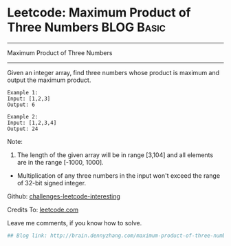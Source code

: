 * Leetcode: Maximum Product of Three Numbers                     :BLOG:Basic:
#+STARTUP: showeverything
#+OPTIONS: toc:nil \n:t ^:nil creator:nil d:nil
:PROPERTIES:
:type:     #misc
:END:
---------------------------------------------------------------------
Maximum Product of Three Numbers
---------------------------------------------------------------------
Given an integer array, find three numbers whose product is maximum and output the maximum product.

#+BEGIN_EXAMPLE
Example 1:
Input: [1,2,3]
Output: 6
#+END_EXAMPLE

#+BEGIN_EXAMPLE
Example 2:
Input: [1,2,3,4]
Output: 24
#+END_EXAMPLE

Note:
1. The length of the given array will be in range [3,104] and all elements are in the range [-1000, 1000].
- Multiplication of any three numbers in the input won't exceed the range of 32-bit signed integer.

Github: [[url-external:https://github.com/DennyZhang/challenges-leetcode-interesting/tree/master/maximum-product-of-three-numbers][challenges-leetcode-interesting]]

Credits To: [[url-external:https://leetcode.com/problems/maximum-product-of-three-numbers/description/][leetcode.com]]

Leave me comments, if you know how to solve.

#+BEGIN_SRC python
## Blog link: http://brain.dennyzhang.com/maximum-product-of-three-numbers

#+END_SRC
